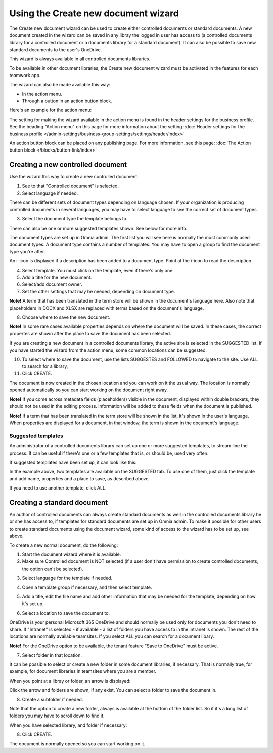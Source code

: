 Using the Create new document wizard
============================================

The Create new document wizard can be used to create either controlled documents or standard documents. A new document created in the wizard can be saved in any libray the logged in user has access to (a controlled documents library for a controlled document or a documents library for a standard document). It can also be possible to save new standard documents to the user's OneDrive.

This wizard is always available in all controlled documents libraries.

To be available in other document libraries, the Create new document wizard must be activated in the features for each teamwork app. 

The wizard can also be made available this way:

+ In the action menu.
+ Through a button in an action button block.

Here's an example for the action menu:

.. image:: action-menu-document-wizard-77.png

The setting for making the wizard available in the action menu is found in the header settings for the business profile. See the heading "Action menu" on this page for more information about the setting: :doc:`Header settings for the business profile </admin-settings/business-group-settings/settings/header/index>`

An action button block can be placed on any publishing page. For more information, see this page: :doc:`The Action button block </blocks/button-link/index>` 

Creating a new controlled document
************************************
Use the wizard this way to create a new controlled document:

1. See to that "Controlled document" is selected.

2. Select language if needed.

.. image:: new-controlled-1-77.png

There can be different sets of document types depending on language chosen. If your organization is producing controlled documents in several languages, you may have to select language to see the correct set of document types.

3. Select the document type the template belongs to.

There can also be one or more suggested templates shown. See below for more info.

The document types are set up in Omnia admin. The first list you will see here is normally the most commonly used document types. A document type contains a number of templates. You may have to open a group to find the document type you're after.

.. image:: document-wizard-types-group.png

An i-icon is displayed if a description has been added to a document type. Point at the i-icon to read the description.

.. image:: document-wizard-i-icon-77.png

4. Select template. You must click on the template, even if there's only one.
5. Add a title for the new document.
6. Select/add document owner.
7. Set the other settings that may be needed, depending on document type.

.. image:: new-controlled-5-77.png

**Note!** A term that has been translated in the term store will be shown in the document's language here. Also note that placeholders in DOCX and XLSX are replaced with terms based on the document's language.

8. Choose where to save the new document. 

.. image:: new-controlled-6-77.png

**Note!** In some rare cases available properties depends on where the document will be saved. In these cases, the correct propertes are shown after the place to save the document has been selected.

If you are creating a new document in a controlled documents library, the active site is selected in the SUGGESTED list. If you have started the wizard from the action menu, some common locations can be suggested.

10. To select where to save the document, use the lists SUGGESTES and FOLLOWED to navigate to the site. Use ALL to search for a library,
11. Click CREATE.

.. image:: new-controlled-7-77.png

The document is now created in the chosen location and you can work on it the usual way. The location is normally opened automatically so you can start working on the document right away.

.. image:: new-controlled-8-77.png

**Note!** If you come across metadata fields (placeholders) visible in the document, displayed within double brackets, they should not be used in the editing process. Information will be added to these fields when the document is published.

**Note!** If a term that has been translated in the term store will be shown in the list, it's shown in the user's language. When properties are displayed for a document, in that window, the term is shown in the document's language.

Suggested templates
---------------------
An administrator of a controlled documents library can set up one or more suggested templates, to stream line the process. It can be useful if there's one or a few templates that is, or should be, used very often.

If suggested templates have been set up, it can look like this:

.. image:: suggested-templates.png

In the example above, two templates are available on the SUGGESTED tab. To use one of them, just click the template and add name, properties and a place to save, as described above.

If you need to use another template, click ALL.

Creating a standard document
******************************
An author of controlled documents can always create standard documents as well in the controlled documents library he or she has access to, if templates for standard documents are set up in Omnia admin. To make it possible for other users to create standard documents using the document wizard, some kind of access to the wizard has to be set up, see above.

To create a new normal document, do the following:

1. Start the document wizard where it is available.
2. Make sure Controlled document is NOT selected (if a user don't have permission to create controlled documents, the option can't be selected).

.. image:: normal-document-1-77.png

3. Select language for the template if needed.

.. image:: normal-document-2-77.png

4. Open a template group if necessary, and then select template.

.. image:: normal-document-3-77.png

5. Add a title, edit the file name and add other information that may be needed for the template, depending on how it's set up.

.. image:: normal-document-4-77.png

6. Select a location to save the document to.

.. image:: normal-document-5-77.png

OneDrive is your personal Microsoft 365 OneDrive and should normally be used only for documents you don't need to share. If "Intranet" is selected - if available - a list of folders you have access to in the intranet is shown. The rest of the locations are normally available teamsites. If you select ALL you can search for a document libary.

**Note!** For the OneDrive option to be available, the tenant feature "Save to OneDrive" must be active. 

7. Select folder in that location.

.. image:: normal-document-6-77.png

It can be possible to select or create a new folder in some document libraries, if necessary. That is normally true, for example, for document libraries in teamsites where you are a member.

When you point at a libray or folder, an arrow is displayed:

.. image:: normal-document-arrow-77.png

Click the arrow and folders are shown, if any exist. You can select a folder to save the document in. 

8. Create a subfolder if needed.

.. image:: normal-document-folders-77.png

Note that the option to create a new folder, always is available at the bottom of the folder list. So if it's a long list of folders you may have to scroll down to find it.

When you have selected library, and folder if necessary:

8. Click CREATE.

.. image:: normal-document-7-77.png

The document is normally opened so you can start working on it. 


